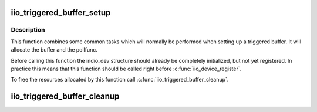 .. -*- coding: utf-8; mode: rst -*-
.. src-file: drivers/iio/buffer/industrialio-triggered-buffer.c

.. _`iio_triggered_buffer_setup`:

iio_triggered_buffer_setup
==========================

.. c:function:: int iio_triggered_buffer_setup(struct iio_dev *indio_dev, irqreturn_t (*) h (int irq, void *p, irqreturn_t (*) thread (int irq, void *p, const struct iio_buffer_setup_ops *setup_ops)

    Setup triggered buffer and pollfunc

    :param struct iio_dev \*indio_dev:
        IIO device structure

    :param (irqreturn_t (\*) h (int irq, void \*p):
        Function which will be used as pollfunc top half

    :param (irqreturn_t (\*) thread (int irq, void \*p):
        Function which will be used as pollfunc bottom half

    :param const struct iio_buffer_setup_ops \*setup_ops:
        Buffer setup functions to use for this device.
        If NULL the default setup functions for triggered
        buffers will be used.

.. _`iio_triggered_buffer_setup.description`:

Description
-----------

This function combines some common tasks which will normally be performed
when setting up a triggered buffer. It will allocate the buffer and the
pollfunc.

Before calling this function the indio_dev structure should already be
completely initialized, but not yet registered. In practice this means that
this function should be called right before \ :c:func:`iio_device_register`\ .

To free the resources allocated by this function call
\ :c:func:`iio_triggered_buffer_cleanup`\ .

.. _`iio_triggered_buffer_cleanup`:

iio_triggered_buffer_cleanup
============================

.. c:function:: void iio_triggered_buffer_cleanup(struct iio_dev *indio_dev)

    Free resources allocated by \ :c:func:`iio_triggered_buffer_setup`\ 

    :param struct iio_dev \*indio_dev:
        IIO device structure

.. This file was automatic generated / don't edit.

